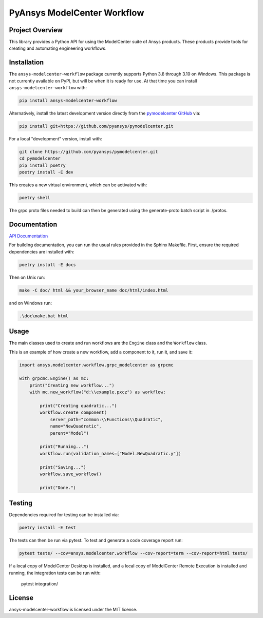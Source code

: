 PyAnsys ModelCenter Workflow
############################
|pyansys| |python| |MIT| |black|

.. |pyansys| image:: https://img.shields.io/badge/Py-Ansys-ffc107.svg?logo=data:image/png;base64,iVBORw0KGgoAAAANSUhEUgAAABAAAAAQCAIAAACQkWg2AAABDklEQVQ4jWNgoDfg5mD8vE7q/3bpVyskbW0sMRUwofHD7Dh5OBkZGBgW7/3W2tZpa2tLQEOyOzeEsfumlK2tbVpaGj4N6jIs1lpsDAwMJ278sveMY2BgCA0NFRISwqkhyQ1q/Nyd3zg4OBgYGNjZ2ePi4rB5loGBhZnhxTLJ/9ulv26Q4uVk1NXV/f///////69du4Zdg78lx//t0v+3S88rFISInD59GqIH2esIJ8G9O2/XVwhjzpw5EAam1xkkBJn/bJX+v1365hxxuCAfH9+3b9/+////48cPuNehNsS7cDEzMTAwMMzb+Q2u4dOnT2vWrMHu9ZtzxP9vl/69RVpCkBlZ3N7enoDXBwEAAA+YYitOilMVAAAAAElFTkSuQmCC
   :target: https://docs.pyansys.com/
   :alt: PyAnsys

.. |python| image:: https://img.shields.io/badge/Python-%3E%3D3.8-blue
   :target: https://pypi.org/project/py-cam-client/
   :alt: Python

.. TODO: pypi and GH-CI badges

.. |MIT| image:: https://img.shields.io/badge/License-MIT-yellow.svg
   :target: https://opensource.org/licenses/MIT
   :alt: MIT

.. |black| image:: https://img.shields.io/badge/code_style-black-000000.svg?style=flat
   :target: https://github.com/psf/black
   :alt: Black


Project Overview
----------------
This library provides a Python API for using the ModelCenter suite of
Ansys products. These products provide tools for creating and automating
engineering workflows.


Installation
------------
The ``ansys-modelcenter-workflow`` package currently supports Python
3.8 through 3.10 on Windows.
This package is not currently available on PyPI, but will be when it is
ready for use.
At that time you can install ``ansys-modelcenter-workflow`` with:

.. code::

   pip install ansys-modelcenter-workflow

Alternatively, install the latest development version directly from
the `pymodelcenter GitHub <https://github.com/pyansys/pymodelcenter>`_ via:

.. code::

   pip install git+https://github.com/pyansys/pymodelcenter.git

For a local "development" version, install with:

.. code::

   git clone https://github.com/pyansys/pymodelcenter.git
   cd pymodelcenter
   pip install poetry
   poetry install -E dev

This creates a new virtual environment, which can be activated with:

.. code::

   poetry shell

The grpc proto files needed to build can then be generated using the generate-proto batch script
in ./protos.


Documentation
-------------
`API Documentation <api/index.html>`_

For building documentation, you can run the usual rules provided in the Sphinx Makefile.
First, ensure the required dependencies are installed with:

.. code::

    poetry install -E docs

Then on Unix run:

.. code::

    make -C doc/ html && your_browser_name doc/html/index.html

and on Windows run:

.. code::

    .\doc\make.bat html



Usage
-----
The main classes used to create and run workflows are the ``Engine`` class
and the ``Workflow`` class.

This is an example of how create a new workflow, add a component to it, run it, and save it:

.. code:: python

    import ansys.modelcenter.workflow.grpc_modelcenter as grpcmc

    with grpcmc.Engine() as mc:
        print("Creating new workflow...")
        with mc.new_workflow("d:\\example.pxcz") as workflow:

            print("Creating quadratic...")
            workflow.create_component(
                server_path="common:\\Functions\\Quadratic",
                name="NewQuadratic",
                parent="Model")

            print("Running...")
            workflow.run(validation_names=["Model.NewQuadratic.y"])

            print("Saving...")
            workflow.save_workflow()

            print("Done.")

Testing
-------
Dependencies required for testing can be installed via:

.. code::

    poetry install -E test

The tests can then be run via pytest. To test and generate a code coverage report run:

.. code::

    pytest tests/ --cov=ansys.modelcenter.workflow --cov-report=term --cov-report=html tests/

If a local copy of ModelCenter Desktop is installed, and a local copy of ModelCenter Remote Execution is installed and running, the integration tests can be run with:

    pytest integration/

License
-------
ansys-modelcenter-workflow is licensed under the MIT license.

